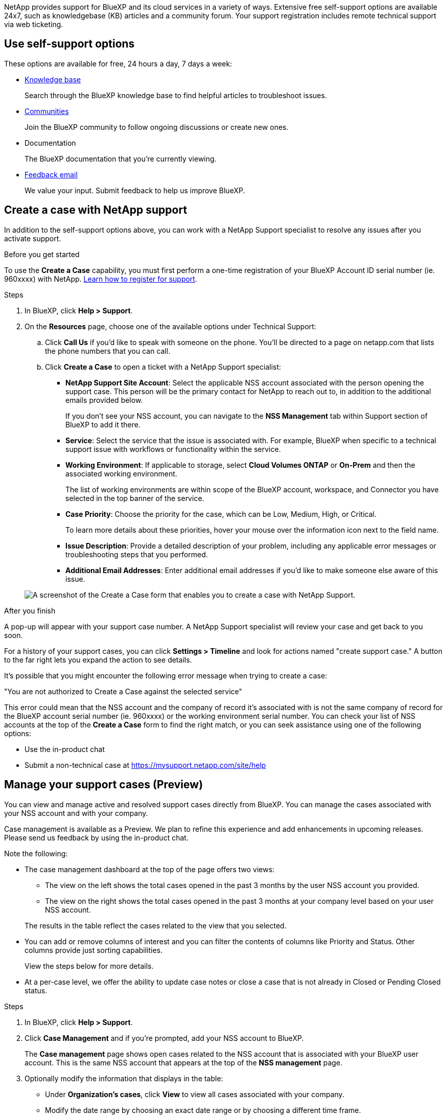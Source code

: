 NetApp provides support for BlueXP and its cloud services in a variety of ways. Extensive free self-support options are available 24x7, such as knowledgebase (KB) articles and a community forum. Your support registration includes remote technical support via web ticketing.

== Use self-support options

These options are available for free, 24 hours a day, 7 days a week:

* https://kb.netapp.com/Advice_and_Troubleshooting/Cloud_Services[Knowledge base^]
+
Search through the BlueXP knowledge base to find helpful articles to troubleshoot issues.

* http://community.netapp.com/[Communities^]
+
Join the BlueXP community to follow ongoing discussions or create new ones.

* Documentation
+
The BlueXP documentation that you're currently viewing.

* mailto:ng-cloudmanager-feedback@netapp.com[Feedback email]
+
We value your input. Submit feedback to help us improve BlueXP.

== Create a case with NetApp support

In addition to the self-support options above, you can work with a NetApp Support specialist to resolve any issues after you activate support.

.Before you get started

To use the *Create a Case* capability, you must first perform a one-time registration of your BlueXP Account ID serial number (ie. 960xxxx) with NetApp. link:task-support-registration.html[Learn how to register for support].

.Steps

. In BlueXP, click *Help > Support*.

. On the *Resources* page, choose one of the available options under Technical Support:

.. Click *Call Us* if you'd like to speak with someone on the phone. You'll be directed to a page on netapp.com that lists the phone numbers that you can call.

.. Click *Create a Case* to open a ticket with a NetApp Support specialist:
+
* *NetApp Support Site Account*: Select the applicable NSS account associated with the person opening the support case. This person will be the primary contact for NetApp to reach out to, in addition to the additional emails provided below.
+
If you don't see your NSS account, you can navigate to the *NSS Management* tab within Support section of BlueXP to add it there.

* *Service*: Select the service that the issue is associated with. For example, BlueXP when specific to a technical support issue with workflows or functionality within the service.

* *Working Environment*: If applicable to storage, select *Cloud Volumes ONTAP* or *On-Prem* and then the associated working environment.
+
The list of working environments are within scope of the BlueXP account, workspace, and Connector you have selected in the top banner of the service.

* *Case Priority*: Choose the priority for the case, which can be Low, Medium, High, or Critical.
+
To learn more details about these priorities, hover your mouse over the information icon next to the field name.

* *Issue Description*: Provide a detailed description of your problem, including any applicable error messages or troubleshooting steps that you performed.

* *Additional Email Addresses*: Enter additional email addresses if you'd like to make someone else aware of this issue.

+
image:https://raw.githubusercontent.com/NetAppDocs/cloud-manager-family/main/media/screenshot-create-case.png[A screenshot of the Create a Case form that enables you to create a case with NetApp Support.]

.After you finish

A pop-up will appear with your support case number. A NetApp Support specialist will review your case and get back to you soon.

For a history of your support cases, you can click *Settings > Timeline* and look for actions named "create support case." A button to the far right lets you expand the action to see details.

It's possible that you might encounter the following error message when trying to create a case:

"You are not authorized to Create a Case against the selected service"

This error could mean that the NSS account and the company of record it's associated with is not the same company of record for the BlueXP account serial number (ie. 960xxxx) or the working environment serial number. You can check your list of NSS accounts at the top of the *Create a Case* form to find the right match, or you can seek assistance using one of the following options:

* Use the in-product chat
* Submit a non-technical case at https://mysupport.netapp.com/site/help

== Manage your support cases (Preview)

You can view and manage active and resolved support cases directly from BlueXP. You can manage the cases associated with your NSS account and with your company.

Case management is available as a Preview. We plan to refine this experience and add enhancements in upcoming releases. Please send us feedback by using the in-product chat.

Note the following:

* The case management dashboard at the top of the page offers two views:

** The view on the left shows the total cases opened in the past 3 months by the user NSS account you provided.
** The view on the right shows the total cases opened in the past 3 months at your company level based on your user NSS account.

+
The results in the table reflect the cases related to the view that you selected.

* You can add or remove columns of interest and you can filter the contents of columns like Priority and Status. Other columns provide just sorting capabilities.
+
View the steps below for more details.

* At a per-case level, we offer the ability to update case notes or close a case that is not already in Closed or Pending Closed status. 

.Steps

. In BlueXP, click *Help > Support*.

. Click *Case Management* and if you're prompted, add your NSS account to BlueXP.
+
The *Case management* page shows open cases related to the NSS account that is associated with your BlueXP user account. This is the same NSS account that appears at the top of the *NSS management* page.

. Optionally modify the information that displays in the table:

* Under *Organization's cases*, click *View* to view all cases associated with your company.

* Modify the date range by choosing an exact date range or by choosing a different time frame. 
+
image:https://raw.githubusercontent.com/NetAppDocs/cloud-manager-family/main/media/screenshot-case-management-date-range.png["A screenshot of the option above the table on the Case management page that enables you to choose an exact date range or the last 7 days, 30 days, or 3 months."]

* Filter the contents of the columns.
+
image:https://raw.githubusercontent.com/NetAppDocs/cloud-manager-family/main/media/screenshot-case-management-filter.png[A screenshot of the filter option in the Status column that enables you to filter out cases that match a specific status such as Active or Closed.]

* Change the columns that appear in the table by clicking image:https://raw.githubusercontent.com/NetAppDocs/cloud-manager-family/main/media/icon-table-columns.png[The plus icon that appears in the table] and then choosing the columns that you'd like to display.
+
image:https://raw.githubusercontent.com/NetAppDocs/cloud-manager-family/main/media/screenshot-case-management-columns.png[A screenshot that shows the columns that you can show in the table.]

. Manage an existing case by clicking image:https://raw.githubusercontent.com/NetAppDocs/cloud-manager-family/main/media/icon-table-action.png[An icon with three dots that appears in the last column of the table] and selecting one of the available options:

* *View case*: View full details about a specific case.

* *Update case notes*: Provide additional details about your problem.

* *Close case*: Provide details about why you're closing the case and click *Close case*.

+
image:https://raw.githubusercontent.com/NetAppDocs/cloud-manager-family/main/media/screenshot-case-management-actions.png[A screenshot that shows the actions that you can take after selecting the menu in the last column of the table.]
